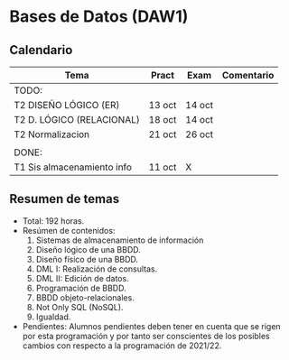 * Bases de Datos (DAW1)

** Calendario
| *Tema*                     | *Pract* | *Exam* | *Comentario* |
|----------------------------+---------+--------+--------------|
| TODO:                      |         |        |              |
|----------------------------+---------+--------+--------------|
| T2 DISEÑO LÓGICO (ER)      | 13 oct  | 14 oct |              |
| T2 D. LÓGICO (RELACIONAL)  | 18 oct  | 14 oct |              |
| T2 Normalizacion           | 21 oct  | 26 oct |              |
|                            |         |        |              |
|----------------------------+---------+--------+--------------|
| DONE:                      |         |        |              |
|----------------------------+---------+--------+--------------|
| T1 Sis almacenamiento info | 11 oct  | X      |              |
|----------------------------+---------+--------+--------------|


** Resumen de temas
  + Total: 192 horas.
  + Resúmen de contenidos:
	1. Sistemas de almacenamiento de información
	2. Diseño lógico de una BBDD.
	3. Diseño físico de una BBDD.
	4. DML I: Realización de consultas.
	5. DML II: Edición de datos.
	6. Programación de BBDD.
	7. BBDD objeto-relacionales.
	8. Not Only SQL (NoSQL).
	9. Igualdad.
  + Pendientes: Alumnos pendientes deben tener en cuenta que se rigen por esta programación y por tanto ser conscientes de los posibles cambios con respecto a la programación de 2021/22.
